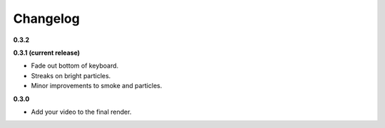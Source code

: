 Changelog
=========

**0.3.2**

**0.3.1 (current release)**

* Fade out bottom of keyboard.
* Streaks on bright particles.
* Minor improvements to smoke and particles.

**0.3.0**

* Add your video to the final render.
